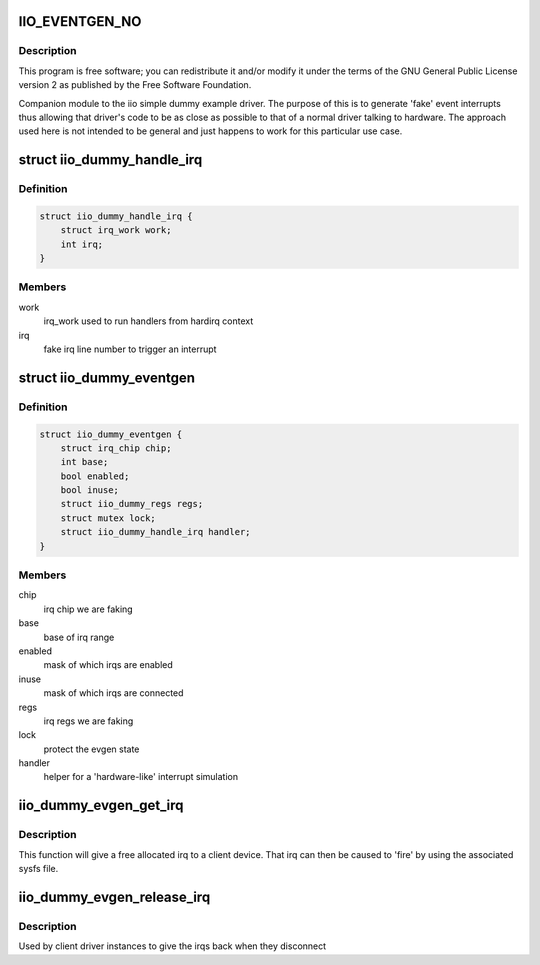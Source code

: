 .. -*- coding: utf-8; mode: rst -*-
.. src-file: drivers/iio/dummy/iio_dummy_evgen.c

.. _`iio_eventgen_no`:

IIO_EVENTGEN_NO
===============

.. c:function::  IIO_EVENTGEN_NO()

.. _`iio_eventgen_no.description`:

Description
-----------

This program is free software; you can redistribute it and/or modify it
under the terms of the GNU General Public License version 2 as published by
the Free Software Foundation.

Companion module to the iio simple dummy example driver.
The purpose of this is to generate 'fake' event interrupts thus
allowing that driver's code to be as close as possible to that of
a normal driver talking to hardware.  The approach used here
is not intended to be general and just happens to work for this
particular use case.

.. _`iio_dummy_handle_irq`:

struct iio_dummy_handle_irq
===========================

.. c:type:: struct iio_dummy_handle_irq

    helper struct to simulate interrupt generation

.. _`iio_dummy_handle_irq.definition`:

Definition
----------

.. code-block:: c

    struct iio_dummy_handle_irq {
        struct irq_work work;
        int irq;
    }

.. _`iio_dummy_handle_irq.members`:

Members
-------

work
    irq_work used to run handlers from hardirq context

irq
    fake irq line number to trigger an interrupt

.. _`iio_dummy_eventgen`:

struct iio_dummy_eventgen
=========================

.. c:type:: struct iio_dummy_eventgen

    evgen state

.. _`iio_dummy_eventgen.definition`:

Definition
----------

.. code-block:: c

    struct iio_dummy_eventgen {
        struct irq_chip chip;
        int base;
        bool enabled;
        bool inuse;
        struct iio_dummy_regs regs;
        struct mutex lock;
        struct iio_dummy_handle_irq handler;
    }

.. _`iio_dummy_eventgen.members`:

Members
-------

chip
    irq chip we are faking

base
    base of irq range

enabled
    mask of which irqs are enabled

inuse
    mask of which irqs are connected

regs
    irq regs we are faking

lock
    protect the evgen state

handler
    helper for a 'hardware-like' interrupt simulation

.. _`iio_dummy_evgen_get_irq`:

iio_dummy_evgen_get_irq
=======================

.. c:function:: int iio_dummy_evgen_get_irq( void)

    get an evgen provided irq for a device

    :param  void:
        no arguments

.. _`iio_dummy_evgen_get_irq.description`:

Description
-----------

This function will give a free allocated irq to a client device.
That irq can then be caused to 'fire' by using the associated sysfs file.

.. _`iio_dummy_evgen_release_irq`:

iio_dummy_evgen_release_irq
===========================

.. c:function:: void iio_dummy_evgen_release_irq(int irq)

    give the irq back.

    :param int irq:
        irq being returned to the pool

.. _`iio_dummy_evgen_release_irq.description`:

Description
-----------

Used by client driver instances to give the irqs back when they disconnect

.. This file was automatic generated / don't edit.

